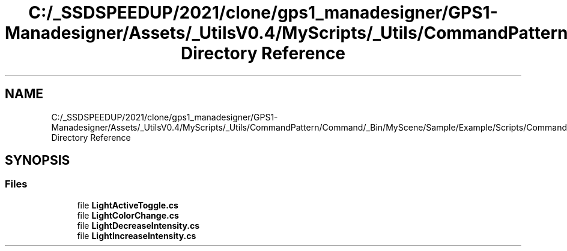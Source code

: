 .TH "C:/_SSDSPEEDUP/2021/clone/gps1_manadesigner/GPS1-Manadesigner/Assets/_UtilsV0.4/MyScripts/_Utils/CommandPattern/Command/_Bin/MyScene/Sample/Example/Scripts/Commands Directory Reference" 3 "Sun Dec 12 2021" "10,000 meters below" \" -*- nroff -*-
.ad l
.nh
.SH NAME
C:/_SSDSPEEDUP/2021/clone/gps1_manadesigner/GPS1-Manadesigner/Assets/_UtilsV0.4/MyScripts/_Utils/CommandPattern/Command/_Bin/MyScene/Sample/Example/Scripts/Commands Directory Reference
.SH SYNOPSIS
.br
.PP
.SS "Files"

.in +1c
.ti -1c
.RI "file \fBLightActiveToggle\&.cs\fP"
.br
.ti -1c
.RI "file \fBLightColorChange\&.cs\fP"
.br
.ti -1c
.RI "file \fBLightDecreaseIntensity\&.cs\fP"
.br
.ti -1c
.RI "file \fBLightIncreaseIntensity\&.cs\fP"
.br
.in -1c
